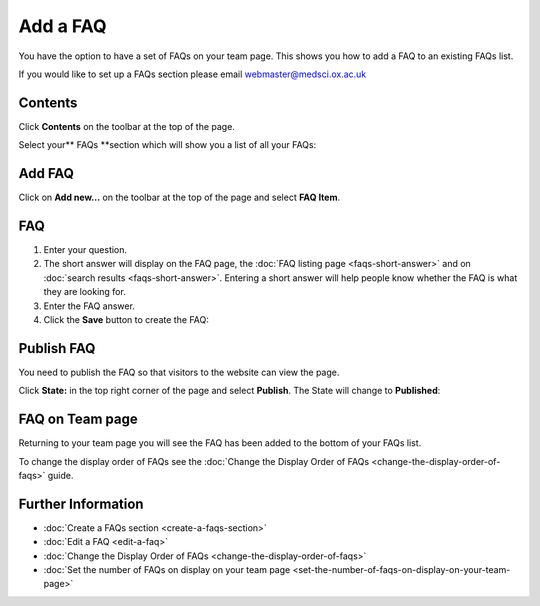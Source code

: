 Add a FAQ
=========

You have the option to have a set of FAQs on your team page. This shows you how to add a FAQ to an existing FAQs list. 

If you would like to set up a FAQs section please email webmaster@medsci.ox.ac.uk

Contents
--------

.. image:: images/add-a-faq/contents.png
   :alt: 
   :height: 488px
   :width: 653px
   :align: center


Click **Contents** on the toolbar at the top of the page. 

.. image:: images/add-a-faq/d6825a64-64c7-43f2-987c-e4ba377e5b32.png
   :alt: 
   :height: 512px
   :width: 995px
   :align: center


Select your** FAQs **section which will show you a list of all your FAQs:

.. image:: images/add-a-faq/c5b3b343-59b1-401c-a42a-1d6099116862.png
   :alt: 
   :height: 570px
   :width: 865px
   :align: center


Add FAQ
-------

.. image:: images/add-a-faq/add-faq.png
   :alt: 
   :height: 376px
   :width: 620px
   :align: center


Click on **Add new...** on the toolbar at the top of the page and select **FAQ Item**.

FAQ
---

.. image:: images/add-a-faq/faq.png
   :alt: 
   :height: 1275px
   :width: 961px
   :align: center


#. Enter your question.
#. The short answer will display on the FAQ page, the :doc:`FAQ listing page <faqs-short-answer>` and on :doc:`search results <faqs-short-answer>`. Entering a short answer will help people know whether the FAQ is what they are looking for. 
#. Enter the FAQ answer. 
#. Click the **Save** button to create the FAQ:

.. image:: images/add-a-faq/bf110349-9a89-487c-9063-94d42b34e83b.png
   :alt: 
   :height: 490px
   :width: 898px
   :align: center


Publish FAQ
-----------

.. image:: images/add-a-faq/publish-faq.png
   :alt: 
   :height: 419px
   :width: 596px
   :align: center


You need to publish the FAQ so that visitors to the website can view the page. 

Click **State:** in the top right corner of the page and select **Publish**. The State will change to **Published**:

.. image:: images/add-a-faq/b6ac33bf-490c-4288-bb70-a21502a0871d.png
   :alt: 
   :height: 299px
   :width: 552px
   :align: center


FAQ on Team page
----------------

.. image:: images/add-a-faq/faq-on-team-page.png
   :alt: 
   :height: 549px
   :width: 454px
   :align: center


Returning to your team page you will see the FAQ has been added to the bottom of your FAQs list. 

To change the display order of FAQs see the :doc:`Change the Display Order of FAQs <change-the-display-order-of-faqs>` guide. 

Further Information
-------------------

* :doc:`Create a FAQs section <create-a-faqs-section>`
* :doc:`Edit a FAQ <edit-a-faq>`
* :doc:`Change the Display Order of FAQs <change-the-display-order-of-faqs>`
* :doc:`Set the number of FAQs on display on your team page <set-the-number-of-faqs-on-display-on-your-team-page>`